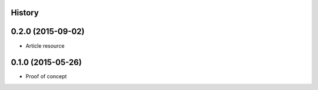 .. :changelog:

History
-------

0.2.0 (2015-09-02)
------------------

* Article resource

0.1.0 (2015-05-26)
------------------

* Proof of concept
